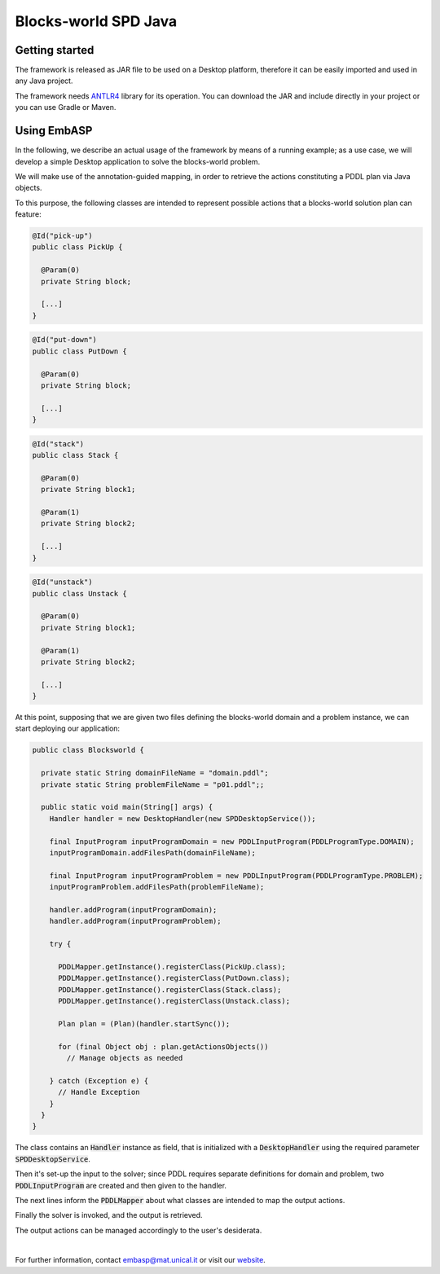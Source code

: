 =====================
Blocks-world SPD Java
=====================

Getting started
===============

The framework is released as JAR file to be used on a Desktop platform, therefore it can be easily imported and used in any Java project.

The framework needs `ANTLR4 <https://www.antlr.org>`_ library for its operation. You can download the JAR and include directly in your project or you can use Gradle or Maven.

Using EmbASP
============

In the following, we describe an actual usage of the framework by means of a running example;
as a use case, we will develop a simple Desktop application to solve the blocks-world problem.

.. image:: ../_image/blocks-world.png
   :align: center

We will make use of the annotation-guided mapping, in order to retrieve the actions constituting a PDDL plan via Java objects.

To this purpose, the following classes are intended to represent possible actions that a blocks-world solution plan can feature:

.. code-block:: java

  @Id("pick-up")
  public class PickUp {

    @Param(0)
    private String block;

    [...]
  }

.. code-block:: java

  @Id("put-down")
  public class PutDown {

    @Param(0)
    private String block;

    [...]
  }

.. code-block:: java

  @Id("stack")
  public class Stack {

    @Param(0)
    private String block1;

    @Param(1)
    private String block2;
       
    [...]
  }

.. code-block:: java

  @Id("unstack")
  public class Unstack {

    @Param(0)
    private String block1;

    @Param(1)
    private String block2;
        
    [...]
  }
            

At this point, supposing that we are given two files defining the blocks-world domain and a problem instance, we can start deploying our application:

.. code-block:: java

  public class Blocksworld {
        
    private static String domainFileName = "domain.pddl";
    private static String problemFileName = "p01.pddl";;

    public static void main(String[] args) {
      Handler handler = new DesktopHandler(new SPDDesktopService());
            
      final InputProgram inputProgramDomain = new PDDLInputProgram(PDDLProgramType.DOMAIN);
      inputProgramDomain.addFilesPath(domainFileName);

      final InputProgram inputProgramProblem = new PDDLInputProgram(PDDLProgramType.PROBLEM);
      inputProgramProblem.addFilesPath(problemFileName);

      handler.addProgram(inputProgramDomain);
      handler.addProgram(inputProgramProblem);

      try {

        PDDLMapper.getInstance().registerClass(PickUp.class);
        PDDLMapper.getInstance().registerClass(PutDown.class);
        PDDLMapper.getInstance().registerClass(Stack.class);
        PDDLMapper.getInstance().registerClass(Unstack.class);

        Plan plan = (Plan)(handler.startSync());
                
        for (final Object obj : plan.getActionsObjects())
          // Manage objects as needed
                        
      } catch (Exception e) {
        // Handle Exception
      }
    }
  }


The class contains an :code:`Handler` instance as field, that is initialized with a :code:`DesktopHandler` using the required parameter :code:`SPDDesktopService`.

Then it's set-up the input to the solver; since PDDL requires separate definitions for domain and problem, two :code:`PDDLInputProgram` are created and then given to the handler.

The next lines inform the :code:`PDDLMapper` about what classes are intended to map the output actions.

Finally the solver is invoked, and the output is retrieved.

The output actions can be managed accordingly to the user's desiderata. 

|

For further information, contact `embasp@mat.unical.it <embasp@mat.unical.it>`_ or visit our `website <https://www.mat.unical.it/calimeri/projects/embasp/>`_.
